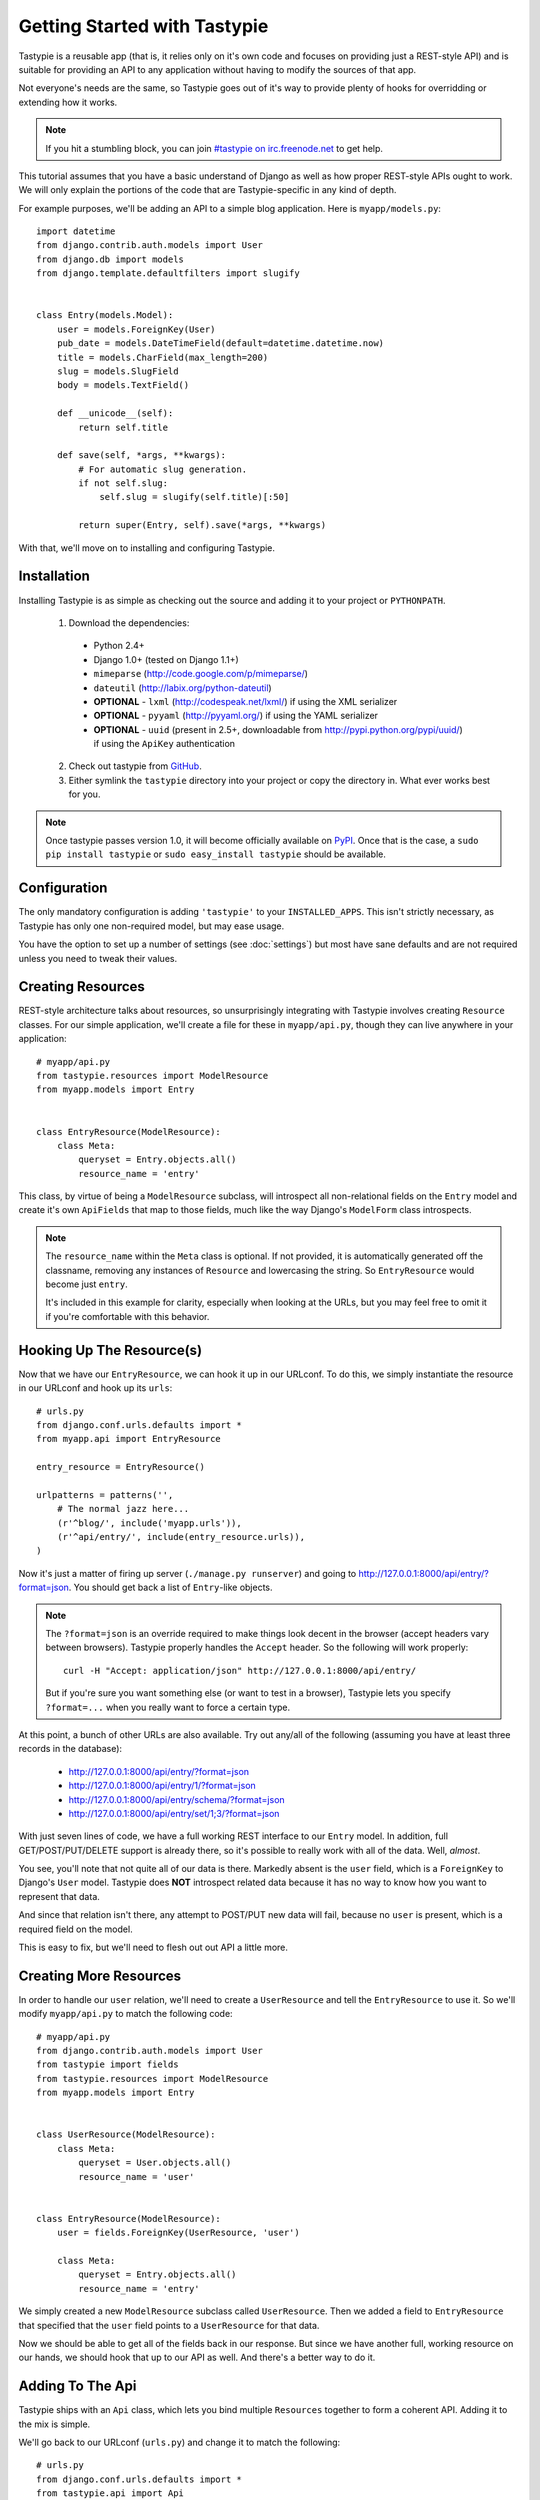 .. _ref-tutorial:

=============================
Getting Started with Tastypie
=============================

Tastypie is a reusable app (that is, it relies only on it's own code and focuses
on providing just a REST-style API) and is suitable for providing an API to
any application without having to modify the sources of that app.

Not everyone's needs are the same, so Tastypie goes out of it's way to provide
plenty of hooks for overridding or extending how it works.

.. note::

    If you hit a stumbling block, you can join
    `#tastypie on irc.freenode.net`_ to get help.

.. _#tastypie on irc.freenode.net: irc://irc.freenode.net/tastypie

This tutorial assumes that you have a basic understand of Django as well as
how proper REST-style APIs ought to work. We will only explain the portions
of the code that are Tastypie-specific in any kind of depth.

For example purposes, we'll be adding an API to a simple blog application.
Here is ``myapp/models.py``::

    import datetime
    from django.contrib.auth.models import User
    from django.db import models
    from django.template.defaultfilters import slugify
    
    
    class Entry(models.Model):
        user = models.ForeignKey(User)
        pub_date = models.DateTimeField(default=datetime.datetime.now)
        title = models.CharField(max_length=200)
        slug = models.SlugField
        body = models.TextField()
        
        def __unicode__(self):
            return self.title
        
        def save(self, *args, **kwargs):
            # For automatic slug generation.
            if not self.slug:
                self.slug = slugify(self.title)[:50]
            
            return super(Entry, self).save(*args, **kwargs)

With that, we'll move on to installing and configuring Tastypie.


Installation
============

Installing Tastypie is as simple as checking out the source and adding it to
your project or ``PYTHONPATH``.

  1. Download the dependencies:
  
    * Python 2.4+
    * Django 1.0+ (tested on Django 1.1+)
    * ``mimeparse`` (http://code.google.com/p/mimeparse/)
    * ``dateutil`` (http://labix.org/python-dateutil)
    * **OPTIONAL** - ``lxml`` (http://codespeak.net/lxml/) if using the XML serializer
    * **OPTIONAL** - ``pyyaml`` (http://pyyaml.org/) if using the YAML serializer
    * **OPTIONAL** - ``uuid`` (present in 2.5+, downloadable from
      http://pypi.python.org/pypi/uuid/) if using the ``ApiKey`` authentication
  
  2. Check out tastypie from GitHub_.
  3. Either symlink the ``tastypie`` directory into your project or copy the
     directory in. What ever works best for you.

.. note::

    Once tastypie passes version 1.0, it will become officially available on
    PyPI_. Once that is the case, a ``sudo pip install tastypie`` or ``sudo
    easy_install tastypie`` should be available.

.. _GitHub: http://github.com/toastdriven/django-tastypie
.. _PyPI: http://pypi.python.org/


Configuration
=============

The only mandatory configuration is adding ``'tastypie'`` to your
``INSTALLED_APPS``. This isn't strictly necessary, as Tastypie has only one
non-required model, but may ease usage.

You have the option to set up a number of settings (see :doc:`settings`) but
most have sane defaults and are not required unless you need to tweak their
values.


Creating Resources
==================

REST-style architecture talks about resources, so unsurprisingly integrating
with Tastypie involves creating ``Resource`` classes. For our simple
application, we'll create a file for these in ``myapp/api.py``, though they can
live anywhere in your application::

    # myapp/api.py
    from tastypie.resources import ModelResource
    from myapp.models import Entry
    
    
    class EntryResource(ModelResource):
        class Meta:
            queryset = Entry.objects.all()
            resource_name = 'entry'

This class, by virtue of being a ``ModelResource`` subclass, will introspect
all non-relational fields on the ``Entry`` model and create it's own
``ApiFields`` that map to those fields, much like the way Django's ``ModelForm``
class introspects.

.. note::

    The ``resource_name`` within the ``Meta`` class is optional. If not
    provided, it is automatically generated off the classname, removing any
    instances of ``Resource`` and lowercasing the string. So
    ``EntryResource`` would become just ``entry``.
    
    It's included in this example for clarity, especially when looking at
    the URLs, but you may feel free to omit it if you're comfortable with
    this behavior.


Hooking Up The Resource(s)
==========================

Now that we have our ``EntryResource``, we can hook it up in our URLconf. To
do this, we simply instantiate the resource in our URLconf and hook up its
``urls``::

    # urls.py
    from django.conf.urls.defaults import *
    from myapp.api import EntryResource
    
    entry_resource = EntryResource()
    
    urlpatterns = patterns('',
        # The normal jazz here...
        (r'^blog/', include('myapp.urls')),
        (r'^api/entry/', include(entry_resource.urls)),
    )

Now it's just a matter of firing up server (``./manage.py runserver``) and 
going to http://127.0.0.1:8000/api/entry/?format=json. You should get back a
list of ``Entry``-like objects.

.. note::

    The ``?format=json`` is an override required to make things look decent
    in the browser (accept headers vary between browsers). Tastypie properly
    handles the ``Accept`` header. So the following will work properly::
    
        curl -H "Accept: application/json" http://127.0.0.1:8000/api/entry/
    
    But if you're sure you want something else (or want to test in a browser),
    Tastypie lets you specify ``?format=...`` when you really want to force
    a certain type.

At this point, a bunch of other URLs are also available. Try out any/all of
the following (assuming you have at least three records in the database):

  * http://127.0.0.1:8000/api/entry/?format=json
  * http://127.0.0.1:8000/api/entry/1/?format=json
  * http://127.0.0.1:8000/api/entry/schema/?format=json
  * http://127.0.0.1:8000/api/entry/set/1;3/?format=json

With just seven lines of code, we have a full working REST interface to our
``Entry`` model. In addition, full GET/POST/PUT/DELETE support is already
there, so it's possible to really work with all of the data. Well, *almost*.

You see, you'll note that not quite all of our data is there. Markedly absent
is the ``user`` field, which is a ``ForeignKey`` to Django's ``User`` model.
Tastypie does **NOT** introspect related data because it has no way to know
how you want to represent that data.

And since that relation isn't there, any attempt to POST/PUT new data will
fail, because no ``user`` is present, which is a required field on the model.

This is easy to fix, but we'll need to flesh out out API a little more.


Creating More Resources
=======================

In order to handle our ``user`` relation, we'll need to create a
``UserResource`` and tell the ``EntryResource`` to use it. So we'll modify
``myapp/api.py`` to match the following code::

    # myapp/api.py
    from django.contrib.auth.models import User
    from tastypie import fields
    from tastypie.resources import ModelResource
    from myapp.models import Entry
    
    
    class UserResource(ModelResource):
        class Meta:
            queryset = User.objects.all()
            resource_name = 'user'
    
    
    class EntryResource(ModelResource):
        user = fields.ForeignKey(UserResource, 'user')
        
        class Meta:
            queryset = Entry.objects.all()
            resource_name = 'entry'

We simply created a new ``ModelResource`` subclass called ``UserResource``.
Then we added a field to ``EntryResource`` that specified that the ``user``
field points to a ``UserResource`` for that data.

Now we should be able to get all of the fields back in our response. But since
we have another full, working resource on our hands, we should hook that up
to our API as well. And there's a better way to do it.


Adding To The Api
=================

Tastypie ships with an ``Api`` class, which lets you bind multiple ``Resources``
together to form a coherent API. Adding it to the mix is simple.

We'll go back to our URLconf (``urls.py``) and change it to match the
following::

    # urls.py
    from django.conf.urls.defaults import *
    from tastypie.api import Api
    from myapp.api import EntryResource, UserResource
    
    v1_api = Api(api_name='v1')
    v1_api.register(UserResource())
    v1_api.register(EntryResource())
    
    urlpatterns = patterns('',
        # The normal jazz here...
        (r'^blog/', include('myapp.urls')),
        (r'^api/', include(v1_api.urls)),
    )

Note that we're now creating an ``Api`` instance, registering our
``EntryResource`` and ``UserResource`` instances with it and that we've
modified the urls to now point to ``v1_api.urls``.

This makes even more data accessible, so if we start up the ``runserver``
again, the following URLs should work:

  * http://127.0.0.1:8000/api/v1/?format=json
  * http://127.0.0.1:8000/api/v1/user/?format=json
  * http://127.0.0.1:8000/api/v1/user/1/?format=json
  * http://127.0.0.1:8000/api/v1/user/schema/?format=json
  * http://127.0.0.1:8000/api/v1/user/set/1;3/?format=json
  * http://127.0.0.1:8000/api/v1/entry/?format=json
  * http://127.0.0.1:8000/api/v1/entry/1/?format=json
  * http://127.0.0.1:8000/api/v1/entry/schema/?format=json
  * http://127.0.0.1:8000/api/v1/entry/set/1;3/?format=json

Additionally, the representations out of ``EntryResource`` will now include
the ``user`` field and point to an endpoint like ``/api/v1/users/1/`` to access
that user's data. And full POST/PUT delete support should now work.

But there's several new problems. One is that our new ``UserResource`` leaks
too much data, including fields like ``email``, ``password``, ``is_active`` and
``is_staff``. Another is that we may not want to allow end users to alter
``User`` data. Both of these problems are easily fixed as well.


Limiting Data And Access
========================

Cutting out the ``email``, ``password``, ``is_active`` and ``is_staff`` fields
is easy to do. We simply modify our ``UserResource`` code to match the
following::

    class UserResource(ModelResource):
        class Meta:
            queryset = User.objects.all()
            resource_name = 'user'
            excludes = ['email', 'password', 'is_active', 'is_staff', 'is_superuser']

The ``excludes`` directive tells ``UserResource`` which fields not to include
in the output. If you'd rather whitelist fields, you could do::

    class UserResource(ModelResource):
        class Meta:
            queryset = User.objects.all()
            resource_name = 'user'
            fields = ['username', 'first_name', 'last_name', 'last_login']

Now that the undesirable fields are no longer included, we can look at limiting
access. This is also easy and involves making our ``UserResource`` look like::

    class UserResource(ModelResource):
        class Meta:
            queryset = User.objects.all()
            resource_name = 'user'
            excludes = ['email', 'password', 'is_active', 'is_staff', 'is_superuser']
            allowed_methods = ['get']

Now only HTTP GET requests will be allowed on ``/api/v1/user/`` endpoints. If
you require more granular control, both ``list_allowed_methods`` and
``detail_allowed_methods`` options are supported.


Beyond The Basics
=================

We now have a full working API for our application. But Tastypie supports many
more features, like:

  * :doc:`authentication`
  * :doc:`caching`
  * :doc:`throttling`
  * :doc:`filtering_sorting`
  * :doc:`serialization`

Tastypie is also very easy to override and extend. For some common patterns and
approaches, you should refer to the :doc:`cookbook` documentation.
